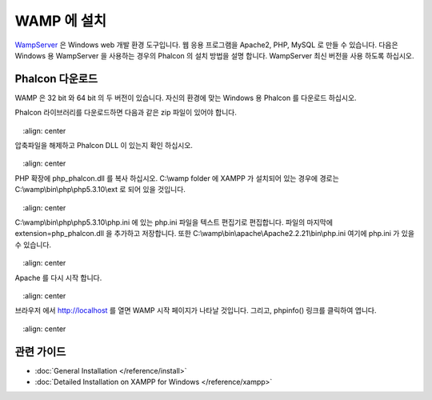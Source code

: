 WAMP 에 설치
=====================
WampServer_ 은 Windows web 개발 환경 도구입니다.
웹 응용 프로그램을 Apache2, PHP, MySQL 로 만들 수 있습니다.
다음은 Windows 용 WampServer 을 사용하는 경우의 Phalcon 의 설치 방법을 설명 합니다.
WampServer 최신 버전을 사용 하도록 하십시오.

Phalcon 다운로드
-------------------------------------
WAMP 은 32 bit 와 64 bit 의 두 버전이 있습니다.
자신의 환경에 맞는 Windows 용 Phalcon 를 다운로드 하십시오.

Phalcon 라이브러리를 다운로드하면 다음과 같은 zip 파일이 있어야 합니다.

.. figure:: ../_static/img/xampp-1.png
    :align: center

압축파일을 해제하고 Phalcon DLL 이 있는지 확인 하십시오.

.. figure:: ../_static/img/xampp-2.png
    :align: center

PHP 확장에 php_phalcon.dll 를 복사 하십시오.
C:\\wamp folder 에 XAMPP 가 설치되어 있는 경우에 경로는 C:\\wamp\\bin\\php\\php5.3.10\\ext 로 되어 있을 것입니다.

.. figure:: ../_static/img/wamp-1.png
    :align: center

C:\\wamp\\bin\\php\\php5.3.10\\php.ini 에 있는 php.ini 파일을 텍스트 편집기로 편집합니다.
파일의 마지막에 extension=php_phalcon.dll 을 추가하고 저장합니다.
또한 C:\\wamp\\bin\\apache\\Apache2.2.21\\bin\\php.ini 여기에 php.ini 가 있을 수 있습니다.

.. figure:: ../_static/img/wamp-2.png
    :align: center

Apache 를 다시 시작 합니다.

.. figure:: ../_static/img/wamp-3.png
    :align: center

브라우저 에서 http://localhost 를 열면 WAMP 시작 페이지가 나타날 것입니다.
그리고, phpinfo() 링크를 클릭하여 엽니다.

.. figure:: ../_static/img/wamp-4.png
    :align: center

관련 가이드
--------------
* :doc:`General Installation </reference/install>`
* :doc:`Detailed Installation on XAMPP for Windows </reference/xampp>`

.. _WampServer: http://www.wampserver.com/en/